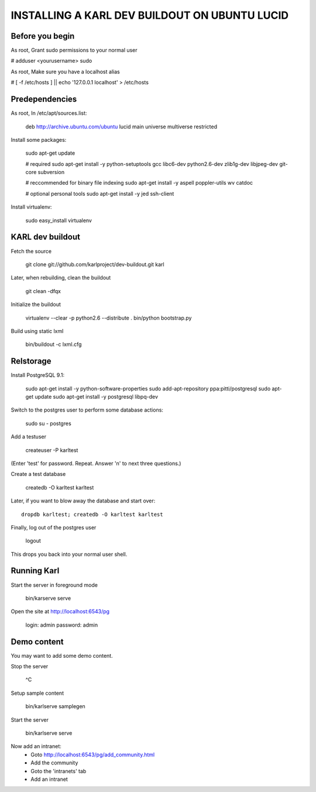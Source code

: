 ==============================================
INSTALLING A KARL DEV BUILDOUT ON UBUNTU LUCID
==============================================


Before you begin
----------------

As root, Grant sudo permissions to your normal user

# adduser <yourusername> sudo

As root, Make sure you have a localhost alias

# [ -f /etc/hosts ] || echo '127.0.0.1    localhost' > /etc/hosts


Predependencies
---------------


As root, In /etc/apt/sources.list:

    deb http://archive.ubuntu.com/ubuntu lucid main universe multiverse restricted

Install some packages:

    sudo apt-get update

    # required
    sudo apt-get install -y python-setuptools gcc libc6-dev python2.6-dev zlib1g-dev libjpeg-dev git-core subversion

    # reccommended for binary file indexing
    sudo apt-get install -y aspell poppler-utils wv catdoc

    # optional personal tools
    sudo apt-get install -y jed ssh-client 

Install virtualenv:

    sudo easy_install virtualenv


KARL dev buildout
-----------------

Fetch the source

    git clone git://github.com/karlproject/dev-buildout.git karl

Later, when rebuilding, clean the buildout

    git clean -dfqx

Initialize the buildout

    virtualenv --clear -p python2.6 --distribute .
    bin/python bootstrap.py

Build using static lxml

    bin/buildout -c lxml.cfg


Relstorage
----------

Install PostgreSQL 9.1:

    sudo apt-get install -y python-software-properties
    sudo add-apt-repository ppa:pitti/postgresql
    sudo apt-get update
    sudo apt-get install -y postgresql libpq-dev

Switch to the postgres user to perform some database actions:

    sudo su - postgres

Add a testuser

    createuser -P karltest

(Enter 'test' for password.  Repeat.  Answer 'n' to next three questions.)

Create a test database

    createdb -O karltest karltest

Later, if you want to blow away the database and start over::

    dropdb karltest; createdb -O karltest karltest

Finally, log out of the postgres user

    logout

This drops you back into your normal user shell.


Running Karl
------------

Start the server in foreground mode

    bin/karserve serve

Open the site at http://localhost:6543/pg

    login: admin
    password: admin


Demo content
------------

You may want to add some demo content.

Stop the server

    ^C

Setup sample content

    bin/karlserve samplegen

Start the server

    bin/karlserve serve

Now add an intranet:
    - Goto http://localhost:6543/pg/add_community.html
    - Add the community
    - Goto the 'intranets' tab
    - Add an intranet
